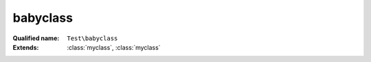babyclass
=========

:Qualified name: ``Test\babyclass``
:Extends: :class:`myclass`, :class:`myclass`

.. php:class:: babyclass

  .. php:method:: babyclass ()

    Calls parent constructor, then increments


  .. php:method:: myclass ()

    Constructor sets up


  .. php:method:: parentfunc ($paramie)

    This always returns a myclass

    :param ignored $paramie:
    :returns: myclass

